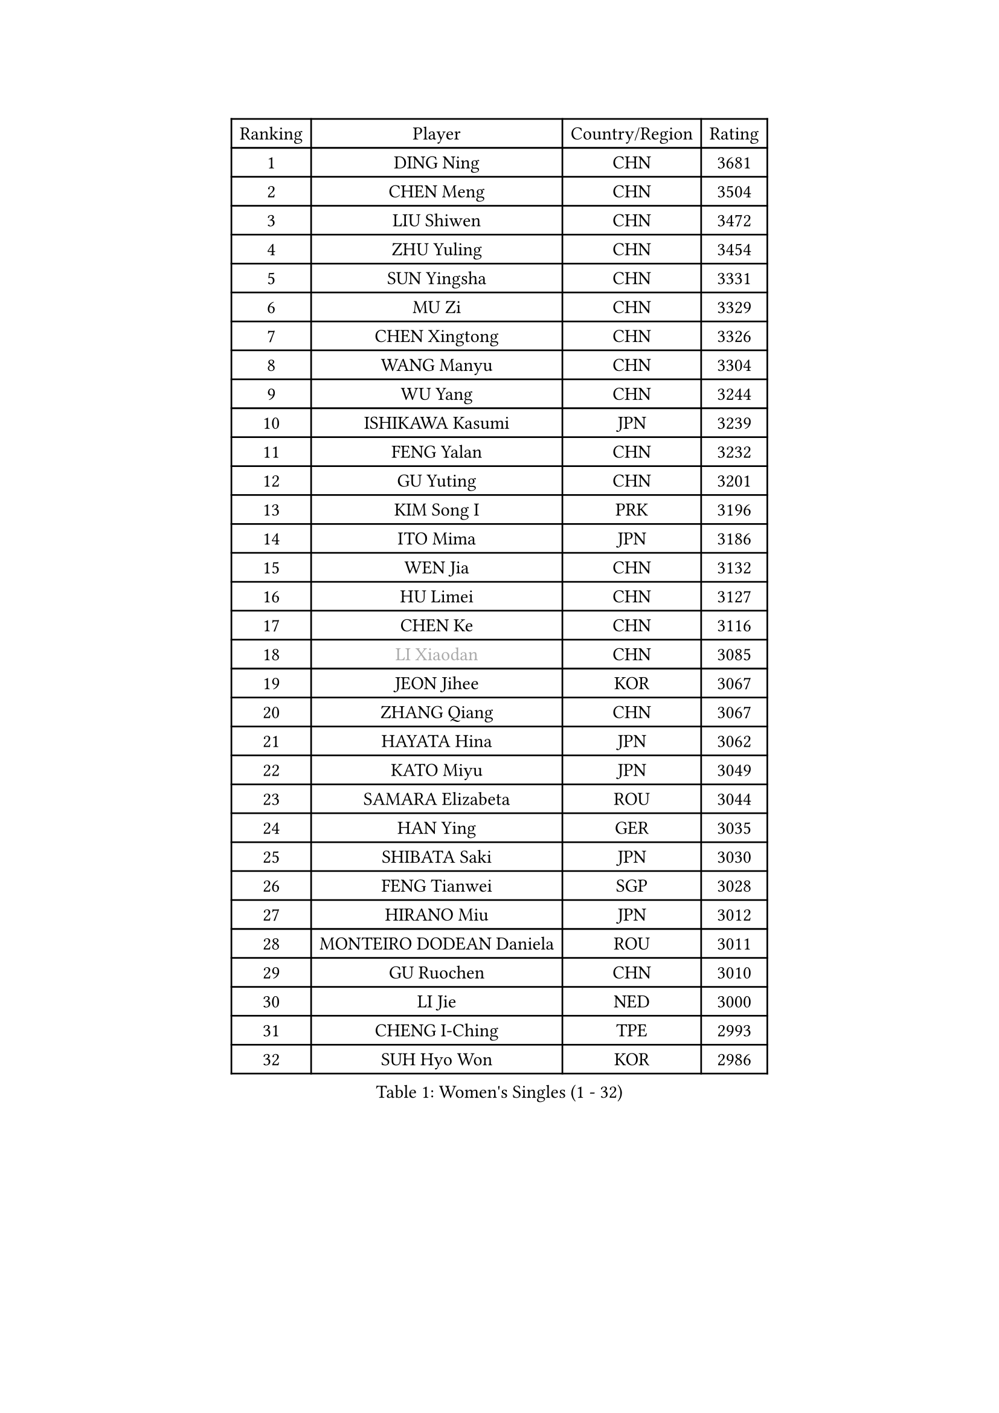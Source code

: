 
#set text(font: ("Courier New", "NSimSun"))
#figure(
  caption: "Women's Singles (1 - 32)",
    table(
      columns: 4,
      [Ranking], [Player], [Country/Region], [Rating],
      [1], [DING Ning], [CHN], [3681],
      [2], [CHEN Meng], [CHN], [3504],
      [3], [LIU Shiwen], [CHN], [3472],
      [4], [ZHU Yuling], [CHN], [3454],
      [5], [SUN Yingsha], [CHN], [3331],
      [6], [MU Zi], [CHN], [3329],
      [7], [CHEN Xingtong], [CHN], [3326],
      [8], [WANG Manyu], [CHN], [3304],
      [9], [WU Yang], [CHN], [3244],
      [10], [ISHIKAWA Kasumi], [JPN], [3239],
      [11], [FENG Yalan], [CHN], [3232],
      [12], [GU Yuting], [CHN], [3201],
      [13], [KIM Song I], [PRK], [3196],
      [14], [ITO Mima], [JPN], [3186],
      [15], [WEN Jia], [CHN], [3132],
      [16], [HU Limei], [CHN], [3127],
      [17], [CHEN Ke], [CHN], [3116],
      [18], [#text(gray, "LI Xiaodan")], [CHN], [3085],
      [19], [JEON Jihee], [KOR], [3067],
      [20], [ZHANG Qiang], [CHN], [3067],
      [21], [HAYATA Hina], [JPN], [3062],
      [22], [KATO Miyu], [JPN], [3049],
      [23], [SAMARA Elizabeta], [ROU], [3044],
      [24], [HAN Ying], [GER], [3035],
      [25], [SHIBATA Saki], [JPN], [3030],
      [26], [FENG Tianwei], [SGP], [3028],
      [27], [HIRANO Miu], [JPN], [3012],
      [28], [MONTEIRO DODEAN Daniela], [ROU], [3011],
      [29], [GU Ruochen], [CHN], [3010],
      [30], [LI Jie], [NED], [3000],
      [31], [CHENG I-Ching], [TPE], [2993],
      [32], [SUH Hyo Won], [KOR], [2986],
    )
  )#pagebreak()

#set text(font: ("Courier New", "NSimSun"))
#figure(
  caption: "Women's Singles (33 - 64)",
    table(
      columns: 4,
      [Ranking], [Player], [Country/Region], [Rating],
      [33], [YANG Xiaoxin], [MON], [2986],
      [34], [HU Melek], [TUR], [2984],
      [35], [LEE Ho Ching], [HKG], [2981],
      [36], [LI Qian], [POL], [2968],
      [37], [POLCANOVA Sofia], [AUT], [2962],
      [38], [CHE Xiaoxi], [CHN], [2960],
      [39], [JIANG Huajun], [HKG], [2959],
      [40], [LANG Kristin], [GER], [2943],
      [41], [#text(gray, "KIM Kyungah")], [KOR], [2933],
      [42], [SUN Mingyang], [CHN], [2931],
      [43], [HAMAMOTO Yui], [JPN], [2930],
      [44], [LIU Jia], [AUT], [2929],
      [45], [SHAN Xiaona], [GER], [2928],
      [46], [ZENG Jian], [SGP], [2928],
      [47], [CHEN Szu-Yu], [TPE], [2924],
      [48], [#text(gray, "SHENG Dandan")], [CHN], [2920],
      [49], [POTA Georgina], [HUN], [2915],
      [50], [DOO Hoi Kem], [HKG], [2915],
      [51], [YU Fu], [POR], [2914],
      [52], [CHOI Hyojoo], [KOR], [2913],
      [53], [LIU Xi], [CHN], [2907],
      [54], [ANDO Minami], [JPN], [2906],
      [55], [HASHIMOTO Honoka], [JPN], [2902],
      [56], [LI Jiao], [NED], [2899],
      [57], [YU Mengyu], [SGP], [2899],
      [58], [#text(gray, "TIE Yana")], [HKG], [2891],
      [59], [SZOCS Bernadette], [ROU], [2885],
      [60], [MORI Sakura], [JPN], [2884],
      [61], [LI Fen], [SWE], [2883],
      [62], [SATO Hitomi], [JPN], [2883],
      [63], [NI Xia Lian], [LUX], [2883],
      [64], [LI Jiayi], [CHN], [2871],
    )
  )#pagebreak()

#set text(font: ("Courier New", "NSimSun"))
#figure(
  caption: "Women's Singles (65 - 96)",
    table(
      columns: 4,
      [Ranking], [Player], [Country/Region], [Rating],
      [65], [HE Zhuojia], [CHN], [2864],
      [66], [YANG Ha Eun], [KOR], [2863],
      [67], [MIKHAILOVA Polina], [RUS], [2863],
      [68], [ZHANG Rui], [CHN], [2860],
      [69], [LIU Gaoyang], [CHN], [2859],
      [70], [SOO Wai Yam Minnie], [HKG], [2855],
      [71], [SOLJA Petrissa], [GER], [2846],
      [72], [ZHANG Mo], [CAN], [2845],
      [73], [ZHOU Yihan], [SGP], [2838],
      [74], [MORIZONO Mizuki], [JPN], [2837],
      [75], [MAEDA Miyu], [JPN], [2835],
      [76], [LIU Fei], [CHN], [2826],
      [77], [MORIZONO Misaki], [JPN], [2823],
      [78], [NAGASAKI Miyu], [JPN], [2823],
      [79], [LEE Zion], [KOR], [2818],
      [80], [SAWETTABUT Suthasini], [THA], [2817],
      [81], [MATSUZAWA Marina], [JPN], [2812],
      [82], [CHENG Hsien-Tzu], [TPE], [2805],
      [83], [HUANG Yi-Hua], [TPE], [2797],
      [84], [SHIOMI Maki], [JPN], [2793],
      [85], [PAVLOVICH Viktoria], [BLR], [2778],
      [86], [LIN Chia-Hui], [TPE], [2772],
      [87], [WANG Yidi], [CHN], [2772],
      [88], [#text(gray, "RI Mi Gyong")], [PRK], [2770],
      [89], [DIAZ Adriana], [PUR], [2767],
      [90], [EERLAND Britt], [NED], [2761],
      [91], [#text(gray, "CHOI Moonyoung")], [KOR], [2757],
      [92], [#text(gray, "SONG Maeum")], [KOR], [2755],
      [93], [EKHOLM Matilda], [SWE], [2753],
      [94], [NOSKOVA Yana], [RUS], [2744],
      [95], [KHETKHUAN Tamolwan], [THA], [2743],
      [96], [XIAO Maria], [ESP], [2741],
    )
  )#pagebreak()

#set text(font: ("Courier New", "NSimSun"))
#figure(
  caption: "Women's Singles (97 - 128)",
    table(
      columns: 4,
      [Ranking], [Player], [Country/Region], [Rating],
      [97], [PARTYKA Natalia], [POL], [2741],
      [98], [MITTELHAM Nina], [GER], [2737],
      [99], [BALAZOVA Barbora], [SVK], [2733],
      [100], [CHOE Hyon Hwa], [PRK], [2730],
      [101], [YOON Hyobin], [KOR], [2729],
      [102], [SASAO Asuka], [JPN], [2727],
      [103], [#text(gray, "VACENOVSKA Iveta")], [CZE], [2726],
      [104], [SHAO Jieni], [POR], [2723],
      [105], [NG Wing Nam], [HKG], [2723],
      [106], [PESOTSKA Margaryta], [UKR], [2718],
      [107], [KIHARA Miyuu], [JPN], [2716],
      [108], [WINTER Sabine], [GER], [2708],
      [109], [CHA Hyo Sim], [PRK], [2708],
      [110], [PROKHOROVA Yulia], [RUS], [2701],
      [111], [SO Eka], [JPN], [2698],
      [112], [LEE Eunhye], [KOR], [2697],
      [113], [KATO Kyoka], [JPN], [2696],
      [114], [LIN Ye], [SGP], [2696],
      [115], [ZHANG Sofia-Xuan], [ESP], [2694],
      [116], [HAPONOVA Hanna], [UKR], [2691],
      [117], [LIU Xin], [CHN], [2689],
      [118], [SABITOVA Valentina], [RUS], [2687],
      [119], [PASKAUSKIENE Ruta], [LTU], [2685],
      [120], [VOROBEVA Olga], [RUS], [2683],
      [121], [BILENKO Tetyana], [UKR], [2682],
      [122], [ZHANG Lily], [USA], [2680],
      [123], [ODO Satsuki], [JPN], [2674],
      [124], [MESHREF Dina], [EGY], [2673],
      [125], [DOLGIKH Maria], [RUS], [2673],
      [126], [DIACONU Adina], [ROU], [2671],
      [127], [JI Eunchae], [KOR], [2670],
      [128], [GRZYBOWSKA-FRANC Katarzyna], [POL], [2667],
    )
  )